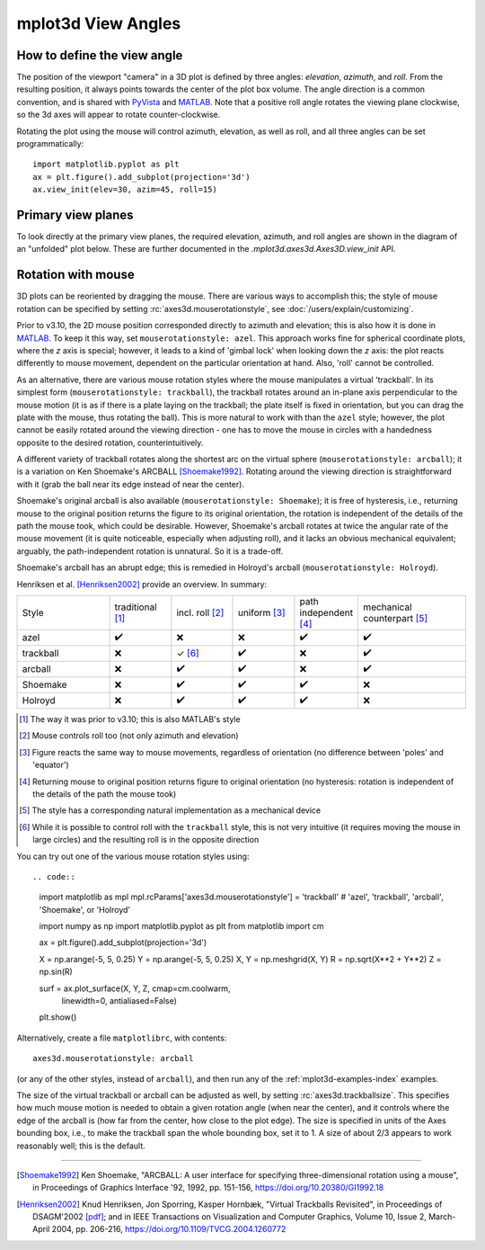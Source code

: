 .. _toolkit_mplot3d-view-angles:

*******************
mplot3d View Angles
*******************

How to define the view angle
============================

The position of the viewport "camera" in a 3D plot is defined by three angles:
*elevation*, *azimuth*, and *roll*. From the resulting position, it always
points towards the center of the plot box volume. The angle direction is a
common convention, and is shared with
`PyVista <https://docs.pyvista.org/api/core/camera.html>`_ and
`MATLAB <https://www.mathworks.com/help/matlab/ref/view.html>`_.
Note that a positive roll angle rotates the
viewing plane clockwise, so the 3d axes will appear to rotate
counter-clockwise.

.. image:: /_static/mplot3d_view_angles.png
   :align: center
   :scale: 50

Rotating the plot using the mouse will control azimuth, elevation,
as well as roll, and all three angles can be set programmatically::

    import matplotlib.pyplot as plt
    ax = plt.figure().add_subplot(projection='3d')
    ax.view_init(elev=30, azim=45, roll=15)


Primary view planes
===================

To look directly at the primary view planes, the required elevation, azimuth,
and roll angles are shown in the diagram of an "unfolded" plot below. These are
further documented in the `.mplot3d.axes3d.Axes3D.view_init` API.

.. plot:: gallery/mplot3d/view_planes_3d.py
   :align: center


.. _toolkit_mouse-rotation:

Rotation with mouse
===================

3D plots can be reoriented by dragging the mouse.
There are various ways to accomplish this; the style of mouse rotation
can be specified by setting :rc:`axes3d.mouserotationstyle`, see
:doc:`/users/explain/customizing`.

Prior to v3.10, the 2D mouse position corresponded directly
to azimuth and elevation; this is also how it is done
in `MATLAB <https://www.mathworks.com/help/matlab/ref/view.html>`_.
To keep it this way, set ``mouserotationstyle: azel``.
This approach works fine for spherical coordinate plots, where the *z* axis is special;
however, it leads to a kind of 'gimbal lock' when looking down the *z* axis:
the plot reacts differently to mouse movement, dependent on the particular
orientation at hand. Also, 'roll' cannot be controlled.

As an alternative, there are various mouse rotation styles where the mouse
manipulates a virtual 'trackball'. In its simplest form (``mouserotationstyle: trackball``),
the trackball rotates around an in-plane axis perpendicular to the mouse motion
(it is as if there is a plate laying on the trackball; the plate itself is fixed
in orientation, but you can drag the plate with the mouse, thus rotating the ball).
This is more natural to work with than the ``azel`` style; however,
the plot cannot be easily rotated around the viewing direction - one has to
move the mouse in circles with a handedness opposite to the desired rotation,
counterintuitively.

A different variety of trackball rotates along the shortest arc on the virtual
sphere (``mouserotationstyle: arcball``); it is a variation on Ken Shoemake's
ARCBALL [Shoemake1992]_. Rotating around the viewing direction is straightforward
with it (grab the ball near its edge instead of near the center).

Shoemake's original arcball is also available (``mouserotationstyle: Shoemake``);
it is free of hysteresis, i.e., returning mouse to the original position
returns the figure to its original orientation, the rotation is independent
of the details of the path the mouse took, which could be desirable.
However, Shoemake's arcball rotates at twice the angular rate of the
mouse movement (it is quite noticeable, especially when adjusting roll),
and it lacks an obvious mechanical equivalent; arguably, the path-independent rotation is unnatural.
So it is a trade-off.

Shoemake's arcball has an abrupt edge; this is remedied in Holroyd's arcball
(``mouserotationstyle: Holroyd``).

Henriksen et al. [Henriksen2002]_ provide an overview. In summary:

.. list-table::
   :width: 100%
   :widths: 30 20 20 20 20 35

   * - Style
     - traditional [1]_
     - incl. roll [2]_
     - uniform [3]_
     - path independent [4]_
     - mechanical counterpart [5]_
   * - azel
     - ✔️
     - ❌
     - ❌
     - ✔️
     - ✔️
   * - trackball
     - ❌
     - ✓ [6]_
     - ✔️
     - ❌
     - ✔️
   * - arcball
     - ❌
     - ✔️
     - ✔️
     - ❌
     - ✔️
   * - Shoemake
     - ❌
     - ✔️
     - ✔️
     - ✔️
     - ❌
   * - Holroyd
     - ❌
     - ✔️
     - ✔️
     - ✔️
     - ❌


.. [1] The way it was prior to v3.10; this is also MATLAB's style
.. [2] Mouse controls roll too (not only azimuth and elevation)
.. [3] Figure reacts the same way to mouse movements, regardless of orientation (no difference between 'poles' and 'equator')
.. [4] Returning mouse to original position returns figure to original orientation (no hysteresis: rotation is independent of the details of the path the mouse took)
.. [5] The style has a corresponding natural implementation as a mechanical device
.. [6] While it is possible to control roll with the ``trackball`` style, this is not very intuitive (it requires moving the mouse in large circles) and the resulting roll is in the opposite direction

You can try out one of the various mouse rotation styles using::

.. code::

    import matplotlib as mpl
    mpl.rcParams['axes3d.mouserotationstyle'] = 'trackball'  # 'azel', 'trackball', 'arcball', 'Shoemake', or 'Holroyd'

    import numpy as np
    import matplotlib.pyplot as plt
    from matplotlib import cm

    ax = plt.figure().add_subplot(projection='3d')

    X = np.arange(-5, 5, 0.25)
    Y = np.arange(-5, 5, 0.25)
    X, Y = np.meshgrid(X, Y)
    R = np.sqrt(X**2 + Y**2)
    Z = np.sin(R)

    surf = ax.plot_surface(X, Y, Z, cmap=cm.coolwarm,
                           linewidth=0, antialiased=False)

    plt.show()

Alternatively, create a file ``matplotlibrc``, with contents::

    axes3d.mouserotationstyle: arcball

(or any of the other styles, instead of ``arcball``), and then run any of
the :ref:`mplot3d-examples-index` examples.

The size of the virtual trackball or arcball can be adjusted as well,
by setting :rc:`axes3d.trackballsize`. This specifies how much
mouse motion is needed to obtain a given rotation angle (when near the center),
and it controls where the edge of the arcball is (how far from the center,
how close to the plot edge).
The size is specified in units of the Axes bounding box,
i.e., to make the trackball span the whole bounding box, set it to 1.
A size of about 2/3 appears to work reasonably well; this is the default.

----

.. [Shoemake1992] Ken Shoemake, "ARCBALL: A user interface for specifying
  three-dimensional rotation using a mouse", in Proceedings of Graphics
  Interface '92, 1992, pp. 151-156, https://doi.org/10.20380/GI1992.18

.. [Henriksen2002] Knud Henriksen, Jon Sporring, Kasper Hornbæk,
  "Virtual Trackballs Revisited", in Proceedings of DSAGM'2002
  `[pdf]`__;
  and in IEEE Transactions on Visualization and Computer Graphics,
  Volume 10, Issue 2, March-April 2004, pp. 206-216,
  https://doi.org/10.1109/TVCG.2004.1260772

__ https://web.archive.org/web/20240607102518/http://hjemmesider.diku.dk/~kash/papers/DSAGM2002_henriksen.pdf
